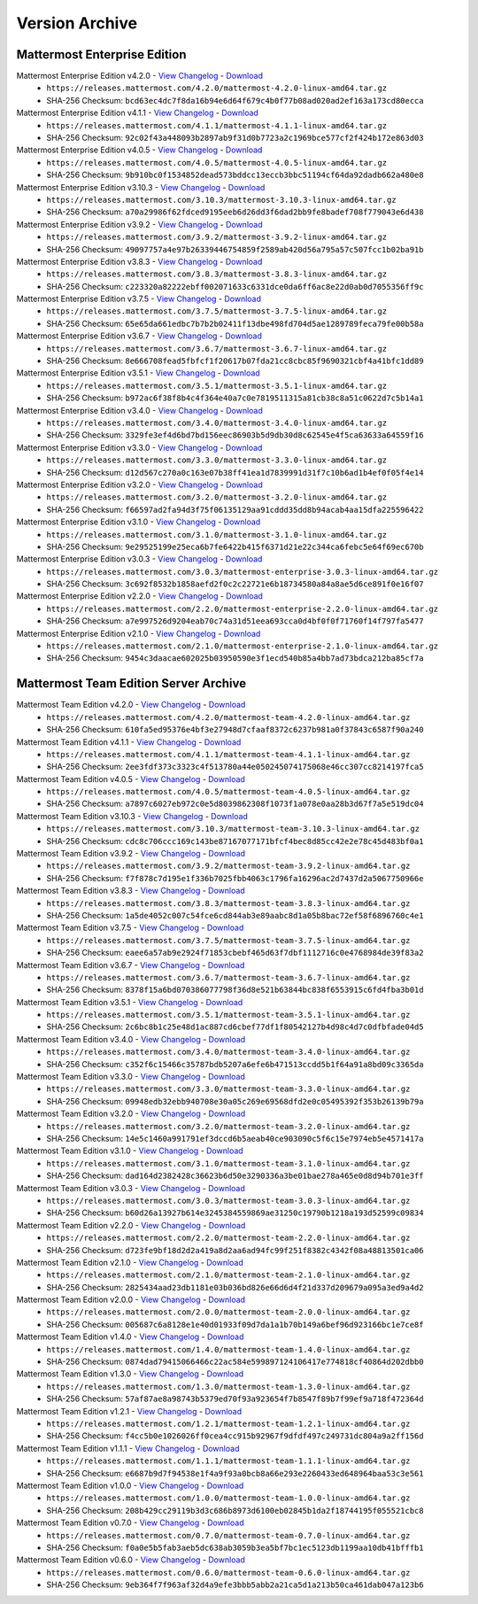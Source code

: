 Version Archive
===========================

Mattermost Enterprise Edition
------------------------------

Mattermost Enterprise Edition v4.2.0 - `View Changelog <https://docs.mattermost.com/administration/changelog.html#release-v4-2-0>`_ - `Download <https://releases.mattermost.com/4.2.0/mattermost-4.2.0-linux-amd64.tar.gz>`_
  - ``https://releases.mattermost.com/4.2.0/mattermost-4.2.0-linux-amd64.tar.gz``
  - SHA-256 Checksum: ``bcd63ec4dc7f8da16b94e6d64f679c4b0f77b08ad020ad2ef163a173cd80ecca``
Mattermost Enterprise Edition v4.1.1 - `View Changelog <https://docs.mattermost.com/administration/changelog.html#release-v4-1-1>`_ - `Download <https://releases.mattermost.com/4.1.1/mattermost-4.1.1-linux-amd64.tar.gz>`_
  - ``https://releases.mattermost.com/4.1.1/mattermost-4.1.1-linux-amd64.tar.gz``
  - SHA-256 Checksum: ``92c02f43a448093b2897ab9f31d0b7723a2c1969bce577cf2f424b172e863d03``
Mattermost Enterprise Edition v4.0.5 - `View Changelog <./changelog.html#release-v4-0-5>`_ - `Download <https://releases.mattermost.com/4.0.5/mattermost-4.0.5-linux-amd64.tar.gz>`_
  - ``https://releases.mattermost.com/4.0.5/mattermost-4.0.5-linux-amd64.tar.gz``
  - SHA-256 Checksum: ``9b910bc0f1534852dead573bddcc13eccb3bbc51194cf64da92dadb662a480e8``
Mattermost Enterprise Edition v3.10.3 - `View Changelog <./changelog.html#release-v3-10-3>`_ - `Download <https://releases.mattermost.com/3.10.3/mattermost-3.10.3-linux-amd64.tar.gz>`_
  - ``https://releases.mattermost.com/3.10.3/mattermost-3.10.3-linux-amd64.tar.gz``
  - SHA-256 Checksum: ``a70a29986f62fdced9195eeb6d26dd3f6dad2bb9fe8badef708f779043e6d438``
Mattermost Enterprise Edition v3.9.2 - `View Changelog <https://docs.mattermost.com/administration/changelog.html#release-v3-9-2>`_ - `Download <https://releases.mattermost.com/3.9.2/mattermost-3.9.2-linux-amd64.tar.gz>`_
  - ``https://releases.mattermost.com/3.9.2/mattermost-3.9.2-linux-amd64.tar.gz``
  - SHA-256 Checksum: ``49097757a4e97b26339446754859f2589ab420d56a795a57c507fcc1b02ba91b``
Mattermost Enterprise Edition v3.8.3 - `View Changelog <https://docs.mattermost.com/administration/changelog.html#release-v3-8-3>`_ - `Download <https://releases.mattermost.com/3.8.3/mattermost-3.8.3-linux-amd64.tar.gz>`_
  - ``https://releases.mattermost.com/3.8.3/mattermost-3.8.3-linux-amd64.tar.gz``
  - SHA-256 Checksum: ``c223320a82222ebff002071633c6331dce0da6ff6ac8e22d0ab0d7055356ff9c``
Mattermost Enterprise Edition v3.7.5 - `View Changelog <https://docs.mattermost.com/administration/changelog.html#release-v3-7-5>`_ - `Download <https://releases.mattermost.com/3.7.5/mattermost-3.7.5-linux-amd64.tar.gz>`_
  - ``https://releases.mattermost.com/3.7.5/mattermost-3.7.5-linux-amd64.tar.gz``
  - SHA-256 Checksum: ``65e65da661edbc7b7b2b02411f13dbe498fd704d5ae1289789feca79fe00b58a``
Mattermost Enterprise Edition v3.6.7 - `View Changelog <https://docs.mattermost.com/administration/changelog.html#release-v3-6-7>`_ - `Download <https://releases.mattermost.com/3.6.7/mattermost-3.6.7-linux-amd64.tar.gz>`_
  - ``https://releases.mattermost.com/3.6.7/mattermost-3.6.7-linux-amd64.tar.gz``
  - SHA-256 Checksum: ``8e666708fead5fbfcf1f20617b07fda21cc8cbc85f9690321cbf4a41bfc1dd89``
Mattermost Enterprise Edition v3.5.1 - `View Changelog <https://docs.mattermost.com/administration/changelog.html#release-v3-5-1>`_ - `Download <https://releases.mattermost.com/3.5.1/mattermost-3.5.1-linux-amd64.tar.gz>`_
  - ``https://releases.mattermost.com/3.5.1/mattermost-3.5.1-linux-amd64.tar.gz``
  - SHA-256 Checksum: ``b972ac6f38f8b4c4f364e40a7c0e7819511315a81cb38c8a51c0622d7c5b14a1``
Mattermost Enterprise Edition v3.4.0 - `View Changelog <https://docs.mattermost.com/administration/changelog.html#release-v3-4-0>`_ - `Download <https://releases.mattermost.com/3.4.0/mattermost-3.4.0-linux-amd64.tar.gz>`_
  - ``https://releases.mattermost.com/3.4.0/mattermost-3.4.0-linux-amd64.tar.gz``
  - SHA-256 Checksum: ``3329fe3ef4d6bd7bd156eec86903b5d9db30d8c62545e4f5ca63633a64559f16``
Mattermost Enterprise Edition v3.3.0 - `View Changelog <https://docs.mattermost.com/administration/changelog.html#release-v3-3-0>`_ - `Download <https://releases.mattermost.com/3.3.0/mattermost-3.3.0-linux-amd64.tar.gz>`_
  - ``https://releases.mattermost.com/3.3.0/mattermost-3.3.0-linux-amd64.tar.gz``
  - SHA-256 Checksum: ``d12d567c270a0c163e07b38ff41ea1d7839991d31f7c10b6ad1b4ef0f05f4e14``
Mattermost Enterprise Edition v3.2.0 - `View Changelog <https://docs.mattermost.com/administration/changelog.html#release-v3-2-0>`_ - `Download <https://releases.mattermost.com/3.2.0/mattermost-3.2.0-linux-amd64.tar.gz>`_
  - ``https://releases.mattermost.com/3.2.0/mattermost-3.2.0-linux-amd64.tar.gz``
  - SHA-256 Checksum: ``f66597ad2fa94d3f75f06135129aa91cddd35dd8b94acab4aa15dfa225596422``
Mattermost Enterprise Edition v3.1.0 - `View Changelog <https://docs.mattermost.com/administration/changelog.html#release-v3-1-0>`_ - `Download <https://releases.mattermost.com/3.1.0/mattermost-3.1.0-linux-amd64.tar.gz>`_
  - ``https://releases.mattermost.com/3.1.0/mattermost-3.1.0-linux-amd64.tar.gz``
  - SHA-256 Checksum: ``9e29525199e25eca6b7fe6422b415f6371d21e22c344ca6febc5e64f69ec670b``
Mattermost Enterprise Edition v3.0.3 - `View Changelog <https://docs.mattermost.com/administration/changelog.html#release-v3-0-3>`_ - `Download <https://releases.mattermost.com/3.0.3/mattermost-enterprise-3.0.3-linux-amd64.tar.gz>`_
  - ``https://releases.mattermost.com/3.0.3/mattermost-enterprise-3.0.3-linux-amd64.tar.gz``
  - SHA-256 Checksum: ``3c692f8532b1858aefd2f0c2c22721e6b18734580a84a8ae5d6ce891f0e16f07``
Mattermost Enterprise Edition v2.2.0 - `View Changelog <https://docs.mattermost.com/administration/changelog.html#release-v2-2-0>`_ - `Download <https://releases.mattermost.com/2.2.0/mattermost-enterprise-2.2.0-linux-amd64.tar.gz>`_
  - ``https://releases.mattermost.com/2.2.0/mattermost-enterprise-2.2.0-linux-amd64.tar.gz``
  - SHA-256 Checksum: ``a7e997526d9204eab70c74a31d51eea693cca0d4bf0f0f71760f14f797fa5477``
Mattermost Enterprise Edition v2.1.0 - `View Changelog <https://docs.mattermost.com/administration/changelog.html#release-v2-1-0>`_ - `Download <https://releases.mattermost.com/2.1.0/mattermost-enterprise-2.1.0-linux-amd64.tar.gz>`_
  - ``https://releases.mattermost.com/2.1.0/mattermost-enterprise-2.1.0-linux-amd64.tar.gz``
  - SHA-256 Checksum: ``9454c3daacae602025b03950590e3f1ecd540b85a4bb7ad73bdca212ba85cf7a``

Mattermost Team Edition Server Archive
---------------------------------------

Mattermost Team Edition v4.2.0 - `View Changelog <https://docs.mattermost.com/administration/changelog.html#release-v4-2-0>`_ - `Download <https://releases.mattermost.com/4.2.0/mattermost-team-4.2.0-linux-amd64.tar.gz>`_
  - ``https://releases.mattermost.com/4.2.0/mattermost-team-4.2.0-linux-amd64.tar.gz``
  - SHA-256 Checksum: ``610fa5ed95376e4bf3e27948d7cfaaf8372c6237b981a0f37843c6587f90a240``
Mattermost Team Edition v4.1.1 - `View Changelog <https://docs.mattermost.com/administration/changelog.html#release-v4-1-1>`_ - `Download <https://releases.mattermost.com/4.1.1/mattermost-team-4.1.1-linux-amd64.tar.gz>`_
  - ``https://releases.mattermost.com/4.1.1/mattermost-team-4.1.1-linux-amd64.tar.gz``
  - SHA-256 Checksum: ``2ee3fdf373c3323c4f513780a44e050245074175068e46cc307cc8214197fca5``
Mattermost Team Edition v4.0.5 - `View Changelog <./changelog.html#release-v4-0-5>`_ - `Download <https://releases.mattermost.com/4.0.5/mattermost-team-4.0.5-linux-amd64.tar.gz>`_
  - ``https://releases.mattermost.com/4.0.5/mattermost-team-4.0.5-linux-amd64.tar.gz``
  - SHA-256 Checksum: ``a7897c6027eb972c0e5d8039862308f1073f1a078e0aa28b3d67f7a5e519dc04``
Mattermost Team Edition v3.10.3 - `View Changelog <./changelog.html#release-v3-10-3>`_ - `Download <https://releases.mattermost.com/3.10.3/mattermost-team-3.10.3-linux-amd64.tar.gz>`_
  - ``https://releases.mattermost.com/3.10.3/mattermost-team-3.10.3-linux-amd64.tar.gz``
  - SHA-256 Checksum: ``cdc8c706ccc169c143be87167077171bfcf4bec8d85cc42e2e78c45d483bf0a1``
Mattermost Team Edition v3.9.2 - `View Changelog <https://docs.mattermost.com/administration/changelog.html#release-v3-9-2>`_ - `Download <https://releases.mattermost.com/3.9.2/mattermost-team-3.9.2-linux-amd64.tar.gz>`_
  - ``https://releases.mattermost.com/3.9.2/mattermost-team-3.9.2-linux-amd64.tar.gz``
  - SHA-256 Checksum: ``f7f878c7d195e1f336b7025fbb4063c1796fa16296ac2d7437d2a5067750966e``
Mattermost Team Edition v3.8.3 - `View Changelog <https://docs.mattermost.com/administration/changelog.html#release-v3-8-3>`_ - `Download <https://releases.mattermost.com/3.8.3/mattermost-team-3.8.3-linux-amd64.tar.gz>`_
  - ``https://releases.mattermost.com/3.8.3/mattermost-team-3.8.3-linux-amd64.tar.gz``
  - SHA-256 Checksum: ``1a5de4052c007c54fce6cd844ab3e89aabc8d1a05b8bac72ef58f6896760c4e1``
Mattermost Team Edition v3.7.5 - `View Changelog <https://docs.mattermost.com/administration/changelog.html#release-v3-7-5>`_ - `Download <https://releases.mattermost.com/3.7.5/mattermost-team-3.7.5-linux-amd64.tar.gz>`_
  - ``https://releases.mattermost.com/3.7.5/mattermost-team-3.7.5-linux-amd64.tar.gz``
  - SHA-256 Checksum: ``eaee6a57ab9e2924f71853cbebf465d63f7dbf1112716c0e4768984de39f83a2``
Mattermost Team Edition v3.6.7 - `View Changelog <https://docs.mattermost.com/administration/changelog.html#release-v3-6-7>`_ - `Download <https://releases.mattermost.com/3.6.7/mattermost-team-3.6.7-linux-amd64.tar.gz>`_
  - ``https://releases.mattermost.com/3.6.7/mattermost-team-3.6.7-linux-amd64.tar.gz``
  - SHA-256 Checksum: ``8378f15a6bd070386077798f36d8e521b63844bc838f6553915c6fd4fba3b01d``
Mattermost Team Edition v3.5.1 - `View Changelog <https://docs.mattermost.com/administration/changelog.html#release-v3-5-1>`_ - `Download <https://releases.mattermost.com/3.5.1/mattermost-team-3.5.1-linux-amd64.tar.gz>`_
  - ``https://releases.mattermost.com/3.5.1/mattermost-team-3.5.1-linux-amd64.tar.gz``
  - SHA-256 Checksum: ``2c6bc8b1c25e48d1ac887cd6cbef77df1f80542127b4d98c4d7c0dfbfade04d5``
Mattermost Team Edition v3.4.0 - `View Changelog <https://docs.mattermost.com/administration/changelog.html#release-v3-4-0>`_ - `Download <https://releases.mattermost.com/3.4.0/mattermost-team-3.4.0-linux-amd64.tar.gz>`_
  - ``https://releases.mattermost.com/3.4.0/mattermost-team-3.4.0-linux-amd64.tar.gz``
  - SHA-256 Checksum: ``c352f6c15466c35787bdb5207a6efe6b471513ccdd5b1f64a91a8bd09c3365da``
Mattermost Team Edition v3.3.0 - `View Changelog <https://docs.mattermost.com/administration/changelog.html#release-v3-3-0>`_ - `Download <https://releases.mattermost.com/3.3.0/mattermost-team-3.3.0-linux-amd64.tar.gz>`_
  - ``https://releases.mattermost.com/3.3.0/mattermost-team-3.3.0-linux-amd64.tar.gz``
  - SHA-256 Checksum: ``09948edb32ebb940708e30a05c269e69568dfd2e0c05495392f353b26139b79a``
Mattermost Team Edition v3.2.0 - `View Changelog <https://docs.mattermost.com/administration/changelog.html#release-v3-2-0>`_ - `Download <https://releases.mattermost.com/3.2.0/mattermost-team-3.2.0-linux-amd64.tar.gz>`_
  - ``https://releases.mattermost.com/3.2.0/mattermost-team-3.2.0-linux-amd64.tar.gz``
  - SHA-256 Checksum: ``14e5c1460a991791ef3dccd6b5aeab40ce903090c5f6c15e7974eb5e4571417a``
Mattermost Team Edition v3.1.0 - `View Changelog <https://docs.mattermost.com/administration/changelog.html#release-v3-1-0>`_ - `Download <https://releases.mattermost.com/3.1.0/mattermost-team-3.1.0-linux-amd64.tar.gz>`_
  - ``https://releases.mattermost.com/3.1.0/mattermost-team-3.1.0-linux-amd64.tar.gz``
  - SHA-256 Checksum: ``dad164d2382428c36623b6d50e3290336a3be01bae278a465e0d8d94b701e3ff``
Mattermost Team Edition v3.0.3 - `View Changelog <https://docs.mattermost.com/administration/changelog.html#release-v3-0-3>`_ - `Download <https://releases.mattermost.com/3.0.3/mattermost-team-3.0.3-linux-amd64.tar.gz>`_
  - ``https://releases.mattermost.com/3.0.3/mattermost-team-3.0.3-linux-amd64.tar.gz``
  - SHA-256 Checksum: ``b60d26a13927b614e3245384559869ae31250c19790b1218a193d52599c09834``
Mattermost Team Edition v2.2.0 - `View Changelog <https://docs.mattermost.com/administration/changelog.html#release-v2-2-0>`_ - `Download <https://releases.mattermost.com/2.2.0/mattermost-team-2.2.0-linux-amd64.tar.gz>`_
  - ``https://releases.mattermost.com/2.2.0/mattermost-team-2.2.0-linux-amd64.tar.gz``
  - SHA-256 Checksum: ``d723fe9bf18d2d2a419a8d2aa6ad94fc99f251f8382c4342f08a48813501ca06``
Mattermost Team Edition v2.1.0 - `View Changelog <https://docs.mattermost.com/administration/changelog.html#release-v2-1-0>`_ - `Download <https://releases.mattermost.com/2.1.0/mattermost-team-2.1.0-linux-amd64.tar.gz>`_
  - ``https://releases.mattermost.com/2.1.0/mattermost-team-2.1.0-linux-amd64.tar.gz``
  - SHA-256 Checksum: ``2825434aad23db1181e03b036bd826e66d6d4f21d337d209679a095a3ed9a4d2``
Mattermost Team Edition v2.0.0 - `View Changelog <https://docs.mattermost.com/administration/changelog.html#release-v2-0-0>`_ - `Download <https://releases.mattermost.com/2.0.0/mattermost-team-2.0.0-linux-amd64.tar.gz>`_
  - ``https://releases.mattermost.com/2.0.0/mattermost-team-2.0.0-linux-amd64.tar.gz``
  - SHA-256 Checksum: ``005687c6a8128e1e40d01933f09d7da1a1b70b149a6bef96d923166bc1e7ce8f``
Mattermost Team Edition v1.4.0 - `View Changelog <https://docs.mattermost.com/administration/changelog.html#release-v1-4-0>`_ - `Download <https://releases.mattermost.com/1.4.0/mattermost-team-1.4.0-linux-amd64.tar.gz>`_
  - ``https://releases.mattermost.com/1.4.0/mattermost-team-1.4.0-linux-amd64.tar.gz``
  - SHA-256 Checksum: ``0874dad79415066466c22ac584e599897124106417e774818cf40864d202dbb0``
Mattermost Team Edition v1.3.0 - `View Changelog <https://docs.mattermost.com/administration/changelog.html#release-v1-3-0>`_ - `Download <https://releases.mattermost.com/1.3.0/mattermost-team-1.3.0-linux-amd64.tar.gz>`_
  - ``https://releases.mattermost.com/1.3.0/mattermost-team-1.3.0-linux-amd64.tar.gz``
  - SHA-256 Checksum: ``57af87ae8a98743b5379ed70f93a923654f7b8547f89b7f99ef9a718f472364d``
Mattermost Team Edition v1.2.1 - `View Changelog <https://docs.mattermost.com/administration/changelog.html#release-v1-2-1>`_ - `Download <https://releases.mattermost.com/1.2.1/mattermost-team-1.2.1-linux-amd64.tar.gz>`_
  - ``https://releases.mattermost.com/1.2.1/mattermost-team-1.2.1-linux-amd64.tar.gz``
  - SHA-256 Checksum: ``f4cc5b0e1026026ff0cea4cc915b92967f9dfdf497c249731dc804a9a2ff156d``
Mattermost Team Edition v1.1.1 - `View Changelog <https://docs.mattermost.com/administration/changelog.html#release-v1-1-1>`_ - `Download <https://releases.mattermost.com/1.1.1/mattermost-team-1.1.1-linux-amd64.tar.gz>`_
   - ``https://releases.mattermost.com/1.1.1/mattermost-team-1.1.1-linux-amd64.tar.gz``
   - SHA-256 Checksum: ``e6687b9d7f94538e1f4a9f93a0bcb8a66e293e2260433ed648964baa53c3e561``
Mattermost Team Edition v1.0.0 - `View Changelog <https://docs.mattermost.com/administration/changelog.html##release-v1-0-0>`_ - `Download <https://releases.mattermost.com/1.0.0/mattermost-team-1.0.0-linux-amd64.tar.gz>`_
   - ``https://releases.mattermost.com/1.0.0/mattermost-team-1.0.0-linux-amd64.tar.gz``
   - SHA-256 Checksum: ``208b429cc29119b3d3c686b8973d6100eb02845b1da2f18744195f055521cbc8``
Mattermost Team Edition v0.7.0 - `View Changelog <https://docs.mattermost.com/administration/changelog.html#release-v0-7-0-beta>`_ - `Download <https://releases.mattermost.com/0.7.0/mattermost-team-0.7.0-linux-amd64.tar.gz>`_
   - ``https://releases.mattermost.com/0.7.0/mattermost-team-0.7.0-linux-amd64.tar.gz``
   - SHA-256 Checksum: ``f0a0e5b5fab3aeb5dc638ab3059b3ea5bf7bc1ec5123db1199aa10db41bfffb1``
Mattermost Team Edition v0.6.0 - `View Changelog <https://docs.mattermost.com/administration/changelog.html#release-v0-6-0-alpha>`_ - `Download <https://releases.mattermost.com/0.6.0/mattermost-team-0.6.0-linux-amd64.tar.gz>`_
   - ``https://releases.mattermost.com/0.6.0/mattermost-team-0.6.0-linux-amd64.tar.gz``
   - SHA-256 Checksum: ``9eb364f7f963af32d4a9efe3bbb5abb2a21ca5d1a213b50ca461dab047a123b6``
